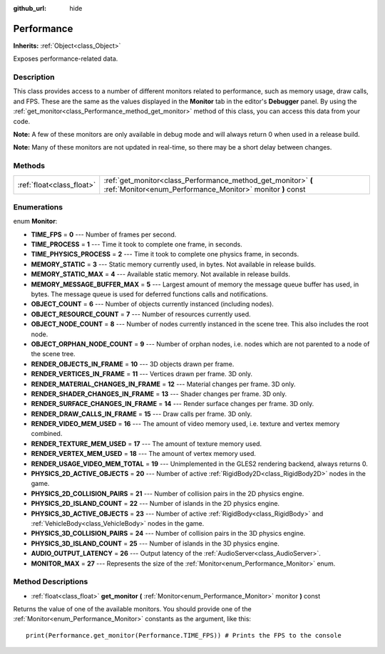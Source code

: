 :github_url: hide

.. Generated automatically by doc/tools/makerst.py in Godot's source tree.
.. DO NOT EDIT THIS FILE, but the Performance.xml source instead.
.. The source is found in doc/classes or modules/<name>/doc_classes.

.. _class_Performance:

Performance
===========

**Inherits:** :ref:`Object<class_Object>`

Exposes performance-related data.

Description
-----------

This class provides access to a number of different monitors related to performance, such as memory usage, draw calls, and FPS. These are the same as the values displayed in the **Monitor** tab in the editor's **Debugger** panel. By using the :ref:`get_monitor<class_Performance_method_get_monitor>` method of this class, you can access this data from your code.

**Note:** A few of these monitors are only available in debug mode and will always return 0 when used in a release build.

**Note:** Many of these monitors are not updated in real-time, so there may be a short delay between changes.

Methods
-------

+---------------------------+-----------------------------------------------------------------------------------------------------------------------------+
| :ref:`float<class_float>` | :ref:`get_monitor<class_Performance_method_get_monitor>` **(** :ref:`Monitor<enum_Performance_Monitor>` monitor **)** const |
+---------------------------+-----------------------------------------------------------------------------------------------------------------------------+

Enumerations
------------

.. _enum_Performance_Monitor:

.. _class_Performance_constant_TIME_FPS:

.. _class_Performance_constant_TIME_PROCESS:

.. _class_Performance_constant_TIME_PHYSICS_PROCESS:

.. _class_Performance_constant_MEMORY_STATIC:

.. _class_Performance_constant_MEMORY_STATIC_MAX:

.. _class_Performance_constant_MEMORY_MESSAGE_BUFFER_MAX:

.. _class_Performance_constant_OBJECT_COUNT:

.. _class_Performance_constant_OBJECT_RESOURCE_COUNT:

.. _class_Performance_constant_OBJECT_NODE_COUNT:

.. _class_Performance_constant_OBJECT_ORPHAN_NODE_COUNT:

.. _class_Performance_constant_RENDER_OBJECTS_IN_FRAME:

.. _class_Performance_constant_RENDER_VERTICES_IN_FRAME:

.. _class_Performance_constant_RENDER_MATERIAL_CHANGES_IN_FRAME:

.. _class_Performance_constant_RENDER_SHADER_CHANGES_IN_FRAME:

.. _class_Performance_constant_RENDER_SURFACE_CHANGES_IN_FRAME:

.. _class_Performance_constant_RENDER_DRAW_CALLS_IN_FRAME:

.. _class_Performance_constant_RENDER_VIDEO_MEM_USED:

.. _class_Performance_constant_RENDER_TEXTURE_MEM_USED:

.. _class_Performance_constant_RENDER_VERTEX_MEM_USED:

.. _class_Performance_constant_RENDER_USAGE_VIDEO_MEM_TOTAL:

.. _class_Performance_constant_PHYSICS_2D_ACTIVE_OBJECTS:

.. _class_Performance_constant_PHYSICS_2D_COLLISION_PAIRS:

.. _class_Performance_constant_PHYSICS_2D_ISLAND_COUNT:

.. _class_Performance_constant_PHYSICS_3D_ACTIVE_OBJECTS:

.. _class_Performance_constant_PHYSICS_3D_COLLISION_PAIRS:

.. _class_Performance_constant_PHYSICS_3D_ISLAND_COUNT:

.. _class_Performance_constant_AUDIO_OUTPUT_LATENCY:

.. _class_Performance_constant_MONITOR_MAX:

enum **Monitor**:

- **TIME_FPS** = **0** --- Number of frames per second.

- **TIME_PROCESS** = **1** --- Time it took to complete one frame, in seconds.

- **TIME_PHYSICS_PROCESS** = **2** --- Time it took to complete one physics frame, in seconds.

- **MEMORY_STATIC** = **3** --- Static memory currently used, in bytes. Not available in release builds.

- **MEMORY_STATIC_MAX** = **4** --- Available static memory. Not available in release builds.

- **MEMORY_MESSAGE_BUFFER_MAX** = **5** --- Largest amount of memory the message queue buffer has used, in bytes. The message queue is used for deferred functions calls and notifications.

- **OBJECT_COUNT** = **6** --- Number of objects currently instanced (including nodes).

- **OBJECT_RESOURCE_COUNT** = **7** --- Number of resources currently used.

- **OBJECT_NODE_COUNT** = **8** --- Number of nodes currently instanced in the scene tree. This also includes the root node.

- **OBJECT_ORPHAN_NODE_COUNT** = **9** --- Number of orphan nodes, i.e. nodes which are not parented to a node of the scene tree.

- **RENDER_OBJECTS_IN_FRAME** = **10** --- 3D objects drawn per frame.

- **RENDER_VERTICES_IN_FRAME** = **11** --- Vertices drawn per frame. 3D only.

- **RENDER_MATERIAL_CHANGES_IN_FRAME** = **12** --- Material changes per frame. 3D only.

- **RENDER_SHADER_CHANGES_IN_FRAME** = **13** --- Shader changes per frame. 3D only.

- **RENDER_SURFACE_CHANGES_IN_FRAME** = **14** --- Render surface changes per frame. 3D only.

- **RENDER_DRAW_CALLS_IN_FRAME** = **15** --- Draw calls per frame. 3D only.

- **RENDER_VIDEO_MEM_USED** = **16** --- The amount of video memory used, i.e. texture and vertex memory combined.

- **RENDER_TEXTURE_MEM_USED** = **17** --- The amount of texture memory used.

- **RENDER_VERTEX_MEM_USED** = **18** --- The amount of vertex memory used.

- **RENDER_USAGE_VIDEO_MEM_TOTAL** = **19** --- Unimplemented in the GLES2 rendering backend, always returns 0.

- **PHYSICS_2D_ACTIVE_OBJECTS** = **20** --- Number of active :ref:`RigidBody2D<class_RigidBody2D>` nodes in the game.

- **PHYSICS_2D_COLLISION_PAIRS** = **21** --- Number of collision pairs in the 2D physics engine.

- **PHYSICS_2D_ISLAND_COUNT** = **22** --- Number of islands in the 2D physics engine.

- **PHYSICS_3D_ACTIVE_OBJECTS** = **23** --- Number of active :ref:`RigidBody<class_RigidBody>` and :ref:`VehicleBody<class_VehicleBody>` nodes in the game.

- **PHYSICS_3D_COLLISION_PAIRS** = **24** --- Number of collision pairs in the 3D physics engine.

- **PHYSICS_3D_ISLAND_COUNT** = **25** --- Number of islands in the 3D physics engine.

- **AUDIO_OUTPUT_LATENCY** = **26** --- Output latency of the :ref:`AudioServer<class_AudioServer>`.

- **MONITOR_MAX** = **27** --- Represents the size of the :ref:`Monitor<enum_Performance_Monitor>` enum.

Method Descriptions
-------------------

.. _class_Performance_method_get_monitor:

- :ref:`float<class_float>` **get_monitor** **(** :ref:`Monitor<enum_Performance_Monitor>` monitor **)** const

Returns the value of one of the available monitors. You should provide one of the :ref:`Monitor<enum_Performance_Monitor>` constants as the argument, like this:

::

    print(Performance.get_monitor(Performance.TIME_FPS)) # Prints the FPS to the console

